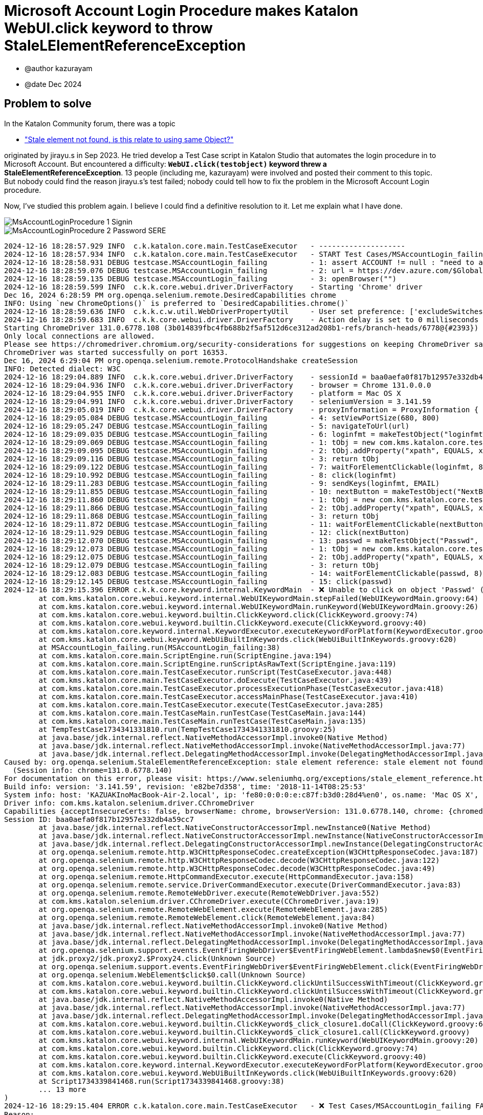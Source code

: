 = Microsoft Account Login Procedure makes Katalon WebUI.click keyword to throw StaleLElementReferenceException

- @author kazurayam
- @date Dec 2024

== Problem to solve

In the Katalon Community forum, there was a topic

- https://forum.katalon.com/t/stale-element-not-found-is-this-relate-to-using-same-object/97973["Stale element not found, is this relate to using same Object?"]

originated by jirayu.s in Sep 2023. He tried develop a Test Case script in Katalon Studio that automates the login procedure in to Microsoft Account. But encountered a difficulty: **`WebUI.click(testobject)` keyword threw a StaleElementReferenceException**. 13 people (including me, kazurayam) were involved and posted their comment to this topic. But nobody could find the reason jirayu.s's test failed; nobody could tell how to fix the problem in the Microsoft Account Login procedure.

Now, I've studied this problem again. I believe I could find a definitive resolution to it. Let me explain what I have done.




image::https://kazurayam.github.io/StaleElementReferenceExceptionReproduction/images/MsAccountLoginProcedure_1_Signin.png[]

image::https://kazurayam.github.io/StaleElementReferenceExceptionReproduction/images/MsAccountLoginProcedure_2_Password_SERE.png[]


[source,text]
----
2024-12-16 18:28:57.929 INFO  c.k.katalon.core.main.TestCaseExecutor   - --------------------
2024-12-16 18:28:57.934 INFO  c.k.katalon.core.main.TestCaseExecutor   - START Test Cases/MSAccountLogin_failing
2024-12-16 18:28:58.931 DEBUG testcase.MSAccountLogin_failing          - 1: assert ACCOUNT != null : "need to apply Profile/myMicrosoftAcount"
2024-12-16 18:28:59.076 DEBUG testcase.MSAccountLogin_failing          - 2: url = https://dev.azure.com/$GlobalVariable.ACCOUNT
2024-12-16 18:28:59.135 DEBUG testcase.MSAccountLogin_failing          - 3: openBrowser("")
2024-12-16 18:28:59.599 INFO  c.k.k.core.webui.driver.DriverFactory    - Starting 'Chrome' driver
Dec 16, 2024 6:28:59 PM org.openqa.selenium.remote.DesiredCapabilities chrome
INFO: Using `new ChromeOptions()` is preferred to `DesiredCapabilities.chrome()`
2024-12-16 18:28:59.636 INFO  c.k.k.c.w.util.WebDriverPropertyUtil     - User set preference: ['excludeSwitches', '[enable-automation]']
2024-12-16 18:28:59.683 INFO  c.k.k.core.webui.driver.DriverFactory    - Action delay is set to 0 milliseconds
Starting ChromeDriver 131.0.6778.108 (3b014839fbc4fb688b2f5af512d6ce312ad208b1-refs/branch-heads/6778@{#2393}) on port 16353
Only local connections are allowed.
Please see https://chromedriver.chromium.org/security-considerations for suggestions on keeping ChromeDriver safe.
ChromeDriver was started successfully on port 16353.
Dec 16, 2024 6:29:04 PM org.openqa.selenium.remote.ProtocolHandshake createSession
INFO: Detected dialect: W3C
2024-12-16 18:29:04.889 INFO  c.k.k.core.webui.driver.DriverFactory    - sessionId = baa0aefa0f817b12957e332db4a59cc7
2024-12-16 18:29:04.936 INFO  c.k.k.core.webui.driver.DriverFactory    - browser = Chrome 131.0.0.0
2024-12-16 18:29:04.955 INFO  c.k.k.core.webui.driver.DriverFactory    - platform = Mac OS X
2024-12-16 18:29:04.991 INFO  c.k.k.core.webui.driver.DriverFactory    - seleniumVersion = 3.141.59
2024-12-16 18:29:05.019 INFO  c.k.k.core.webui.driver.DriverFactory    - proxyInformation = ProxyInformation { proxyOption=NO_PROXY, proxyServerType=HTTP, username=, password=********, proxyServerAddress=, proxyServerPort=0, executionList="", isApplyToDesiredCapabilities=true }
2024-12-16 18:29:05.084 DEBUG testcase.MSAccountLogin_failing          - 4: setViewPortSize(680, 800)
2024-12-16 18:29:05.247 DEBUG testcase.MSAccountLogin_failing          - 5: navigateToUrl(url)
2024-12-16 18:29:09.035 DEBUG testcase.MSAccountLogin_failing          - 6: loginfmt = makeTestObject("loginfmtText", "//input[@name='loginfmt']")
2024-12-16 18:29:09.069 DEBUG testcase.MSAccountLogin_failing          - 1: tObj = new com.kms.katalon.core.testobject.TestObject(id)
2024-12-16 18:29:09.095 DEBUG testcase.MSAccountLogin_failing          - 2: tObj.addProperty("xpath", EQUALS, xpathExpression)
2024-12-16 18:29:09.116 DEBUG testcase.MSAccountLogin_failing          - 3: return tObj
2024-12-16 18:29:09.122 DEBUG testcase.MSAccountLogin_failing          - 7: waitForElementClickable(loginfmt, 8)
2024-12-16 18:29:10.992 DEBUG testcase.MSAccountLogin_failing          - 8: click(loginfmt)
2024-12-16 18:29:11.283 DEBUG testcase.MSAccountLogin_failing          - 9: sendKeys(loginfmt, EMAIL)
2024-12-16 18:29:11.855 DEBUG testcase.MSAccountLogin_failing          - 10: nextButton = makeTestObject("NextButton", "//input[@id='idSIButton9']")
2024-12-16 18:29:11.860 DEBUG testcase.MSAccountLogin_failing          - 1: tObj = new com.kms.katalon.core.testobject.TestObject(id)
2024-12-16 18:29:11.866 DEBUG testcase.MSAccountLogin_failing          - 2: tObj.addProperty("xpath", EQUALS, xpathExpression)
2024-12-16 18:29:11.868 DEBUG testcase.MSAccountLogin_failing          - 3: return tObj
2024-12-16 18:29:11.872 DEBUG testcase.MSAccountLogin_failing          - 11: waitForElementClickable(nextButton, 8)
2024-12-16 18:29:11.929 DEBUG testcase.MSAccountLogin_failing          - 12: click(nextButton)
2024-12-16 18:29:12.070 DEBUG testcase.MSAccountLogin_failing          - 13: passwd = makeTestObject("Passwd", "//input[@name='passwd']")
2024-12-16 18:29:12.073 DEBUG testcase.MSAccountLogin_failing          - 1: tObj = new com.kms.katalon.core.testobject.TestObject(id)
2024-12-16 18:29:12.075 DEBUG testcase.MSAccountLogin_failing          - 2: tObj.addProperty("xpath", EQUALS, xpathExpression)
2024-12-16 18:29:12.079 DEBUG testcase.MSAccountLogin_failing          - 3: return tObj
2024-12-16 18:29:12.083 DEBUG testcase.MSAccountLogin_failing          - 14: waitForElementClickable(passwd, 8)
2024-12-16 18:29:12.145 DEBUG testcase.MSAccountLogin_failing          - 15: click(passwd)
2024-12-16 18:29:15.396 ERROR c.k.k.core.keyword.internal.KeywordMain  - ❌ Unable to click on object 'Passwd' (Root cause: com.kms.katalon.core.exception.StepFailedException: Unable to click on object 'Passwd'
	at com.kms.katalon.core.webui.keyword.internal.WebUIKeywordMain.stepFailed(WebUIKeywordMain.groovy:64)
	at com.kms.katalon.core.webui.keyword.internal.WebUIKeywordMain.runKeyword(WebUIKeywordMain.groovy:26)
	at com.kms.katalon.core.webui.keyword.builtin.ClickKeyword.click(ClickKeyword.groovy:74)
	at com.kms.katalon.core.webui.keyword.builtin.ClickKeyword.execute(ClickKeyword.groovy:40)
	at com.kms.katalon.core.keyword.internal.KeywordExecutor.executeKeywordForPlatform(KeywordExecutor.groovy:74)
	at com.kms.katalon.core.webui.keyword.WebUiBuiltInKeywords.click(WebUiBuiltInKeywords.groovy:620)
	at MSAccountLogin_failing.run(MSAccountLogin_failing:38)
	at com.kms.katalon.core.main.ScriptEngine.run(ScriptEngine.java:194)
	at com.kms.katalon.core.main.ScriptEngine.runScriptAsRawText(ScriptEngine.java:119)
	at com.kms.katalon.core.main.TestCaseExecutor.runScript(TestCaseExecutor.java:448)
	at com.kms.katalon.core.main.TestCaseExecutor.doExecute(TestCaseExecutor.java:439)
	at com.kms.katalon.core.main.TestCaseExecutor.processExecutionPhase(TestCaseExecutor.java:418)
	at com.kms.katalon.core.main.TestCaseExecutor.accessMainPhase(TestCaseExecutor.java:410)
	at com.kms.katalon.core.main.TestCaseExecutor.execute(TestCaseExecutor.java:285)
	at com.kms.katalon.core.main.TestCaseMain.runTestCase(TestCaseMain.java:144)
	at com.kms.katalon.core.main.TestCaseMain.runTestCase(TestCaseMain.java:135)
	at TempTestCase1734341331810.run(TempTestCase1734341331810.groovy:25)
	at java.base/jdk.internal.reflect.NativeMethodAccessorImpl.invoke0(Native Method)
	at java.base/jdk.internal.reflect.NativeMethodAccessorImpl.invoke(NativeMethodAccessorImpl.java:77)
	at java.base/jdk.internal.reflect.DelegatingMethodAccessorImpl.invoke(DelegatingMethodAccessorImpl.java:43)
Caused by: org.openqa.selenium.StaleElementReferenceException: stale element reference: stale element not found
  (Session info: chrome=131.0.6778.140)
For documentation on this error, please visit: https://www.seleniumhq.org/exceptions/stale_element_reference.html
Build info: version: '3.141.59', revision: 'e82be7d358', time: '2018-11-14T08:25:53'
System info: host: 'KAZUAKInoMacBook-Air-2.local', ip: 'fe80:0:0:0:e:c87f:b3d0:28d4%en0', os.name: 'Mac OS X', os.arch: 'x86_64', os.version: '14.7.1', java.version: '17.0.7'
Driver info: com.kms.katalon.selenium.driver.CChromeDriver
Capabilities {acceptInsecureCerts: false, browserName: chrome, browserVersion: 131.0.6778.140, chrome: {chromedriverVersion: 131.0.6778.108 (3b014839fbc..., userDataDir: /var/folders/7m/lm7d6nx51kj...}, fedcm:accounts: true, goog:chromeOptions: {debuggerAddress: localhost:50621}, javascriptEnabled: true, networkConnectionEnabled: false, pageLoadStrategy: normal, platform: MAC, platformName: MAC, proxy: Proxy(), setWindowRect: true, strictFileInteractability: false, timeouts: {implicit: 0, pageLoad: 300000, script: 30000}, unhandledPromptBehavior: dismiss and notify, webauthn:extension:credBlob: true, webauthn:extension:largeBlob: true, webauthn:extension:minPinLength: true, webauthn:extension:prf: true, webauthn:virtualAuthenticators: true}
Session ID: baa0aefa0f817b12957e332db4a59cc7
	at java.base/jdk.internal.reflect.NativeConstructorAccessorImpl.newInstance0(Native Method)
	at java.base/jdk.internal.reflect.NativeConstructorAccessorImpl.newInstance(NativeConstructorAccessorImpl.java:77)
	at java.base/jdk.internal.reflect.DelegatingConstructorAccessorImpl.newInstance(DelegatingConstructorAccessorImpl.java:45)
	at org.openqa.selenium.remote.http.W3CHttpResponseCodec.createException(W3CHttpResponseCodec.java:187)
	at org.openqa.selenium.remote.http.W3CHttpResponseCodec.decode(W3CHttpResponseCodec.java:122)
	at org.openqa.selenium.remote.http.W3CHttpResponseCodec.decode(W3CHttpResponseCodec.java:49)
	at org.openqa.selenium.remote.HttpCommandExecutor.execute(HttpCommandExecutor.java:158)
	at org.openqa.selenium.remote.service.DriverCommandExecutor.execute(DriverCommandExecutor.java:83)
	at org.openqa.selenium.remote.RemoteWebDriver.execute(RemoteWebDriver.java:552)
	at com.kms.katalon.selenium.driver.CChromeDriver.execute(CChromeDriver.java:19)
	at org.openqa.selenium.remote.RemoteWebElement.execute(RemoteWebElement.java:285)
	at org.openqa.selenium.remote.RemoteWebElement.click(RemoteWebElement.java:84)
	at java.base/jdk.internal.reflect.NativeMethodAccessorImpl.invoke0(Native Method)
	at java.base/jdk.internal.reflect.NativeMethodAccessorImpl.invoke(NativeMethodAccessorImpl.java:77)
	at java.base/jdk.internal.reflect.DelegatingMethodAccessorImpl.invoke(DelegatingMethodAccessorImpl.java:43)
	at org.openqa.selenium.support.events.EventFiringWebDriver$EventFiringWebElement.lambda$new$0(EventFiringWebDriver.java:404)
	at jdk.proxy2/jdk.proxy2.$Proxy24.click(Unknown Source)
	at org.openqa.selenium.support.events.EventFiringWebDriver$EventFiringWebElement.click(EventFiringWebDriver.java:417)
	at org.openqa.selenium.WebElement$click$0.call(Unknown Source)
	at com.kms.katalon.core.webui.keyword.builtin.ClickKeyword.clickUntilSuccessWithTimeout(ClickKeyword.groovy:81)
	at com.kms.katalon.core.webui.keyword.builtin.ClickKeyword.clickUntilSuccessWithTimeout(ClickKeyword.groovy)
	at java.base/jdk.internal.reflect.NativeMethodAccessorImpl.invoke0(Native Method)
	at java.base/jdk.internal.reflect.NativeMethodAccessorImpl.invoke(NativeMethodAccessorImpl.java:77)
	at java.base/jdk.internal.reflect.DelegatingMethodAccessorImpl.invoke(DelegatingMethodAccessorImpl.java:43)
	at com.kms.katalon.core.webui.keyword.builtin.ClickKeyword$_click_closure1.doCall(ClickKeyword.groovy:67)
	at com.kms.katalon.core.webui.keyword.builtin.ClickKeyword$_click_closure1.call(ClickKeyword.groovy)
	at com.kms.katalon.core.webui.keyword.internal.WebUIKeywordMain.runKeyword(WebUIKeywordMain.groovy:20)
	at com.kms.katalon.core.webui.keyword.builtin.ClickKeyword.click(ClickKeyword.groovy:74)
	at com.kms.katalon.core.webui.keyword.builtin.ClickKeyword.execute(ClickKeyword.groovy:40)
	at com.kms.katalon.core.keyword.internal.KeywordExecutor.executeKeywordForPlatform(KeywordExecutor.groovy:74)
	at com.kms.katalon.core.webui.keyword.WebUiBuiltInKeywords.click(WebUiBuiltInKeywords.groovy:620)
	at Script1734339841468.run(Script1734339841468.groovy:38)
	... 13 more
)
2024-12-16 18:29:15.404 ERROR c.k.katalon.core.main.TestCaseExecutor   - ❌ Test Cases/MSAccountLogin_failing FAILED.
Reason:
com.kms.katalon.core.exception.StepFailedException: Unable to click on object 'Passwd'
	at com.kms.katalon.core.webui.keyword.internal.WebUIKeywordMain.stepFailed(WebUIKeywordMain.groovy:64)
	at com.kms.katalon.core.webui.keyword.internal.WebUIKeywordMain.runKeyword(WebUIKeywordMain.groovy:26)
	at com.kms.katalon.core.webui.keyword.builtin.ClickKeyword.click(ClickKeyword.groovy:74)
	at com.kms.katalon.core.webui.keyword.builtin.ClickKeyword.execute(ClickKeyword.groovy:40)
	at com.kms.katalon.core.keyword.internal.KeywordExecutor.executeKeywordForPlatform(KeywordExecutor.groovy:74)
	at com.kms.katalon.core.webui.keyword.WebUiBuiltInKeywords.click(WebUiBuiltInKeywords.groovy:620)
	at MSAccountLogin_failing.run(MSAccountLogin_failing:38)
	at com.kms.katalon.core.main.ScriptEngine.run(ScriptEngine.java:194)
	at com.kms.katalon.core.main.ScriptEngine.runScriptAsRawText(ScriptEngine.java:119)
	at com.kms.katalon.core.main.TestCaseExecutor.runScript(TestCaseExecutor.java:448)
	at com.kms.katalon.core.main.TestCaseExecutor.doExecute(TestCaseExecutor.java:439)
	at com.kms.katalon.core.main.TestCaseExecutor.processExecutionPhase(TestCaseExecutor.java:418)
	at com.kms.katalon.core.main.TestCaseExecutor.accessMainPhase(TestCaseExecutor.java:410)
	at com.kms.katalon.core.main.TestCaseExecutor.execute(TestCaseExecutor.java:285)
	at com.kms.katalon.core.main.TestCaseMain.runTestCase(TestCaseMain.java:144)
	at com.kms.katalon.core.main.TestCaseMain.runTestCase(TestCaseMain.java:135)
	at TempTestCase1734341331810.run(TempTestCase1734341331810.groovy:25)
	at java.base/jdk.internal.reflect.NativeMethodAccessorImpl.invoke0(Native Method)
	at java.base/jdk.internal.reflect.NativeMethodAccessorImpl.invoke(NativeMethodAccessorImpl.java:77)
	at java.base/jdk.internal.reflect.DelegatingMethodAccessorImpl.invoke(DelegatingMethodAccessorImpl.java:43)
Caused by: org.openqa.selenium.StaleElementReferenceException: stale element reference: stale element not found
  (Session info: chrome=131.0.6778.140)
For documentation on this error, please visit: https://www.seleniumhq.org/exceptions/stale_element_reference.html
Build info: version: '3.141.59', revision: 'e82be7d358', time: '2018-11-14T08:25:53'
System info: host: 'KAZUAKInoMacBook-Air-2.local', ip: 'fe80:0:0:0:e:c87f:b3d0:28d4%en0', os.name: 'Mac OS X', os.arch: 'x86_64', os.version: '14.7.1', java.version: '17.0.7'
Driver info: com.kms.katalon.selenium.driver.CChromeDriver
Capabilities {acceptInsecureCerts: false, browserName: chrome, browserVersion: 131.0.6778.140, chrome: {chromedriverVersion: 131.0.6778.108 (3b014839fbc..., userDataDir: /var/folders/7m/lm7d6nx51kj...}, fedcm:accounts: true, goog:chromeOptions: {debuggerAddress: localhost:50621}, javascriptEnabled: true, networkConnectionEnabled: false, pageLoadStrategy: normal, platform: MAC, platformName: MAC, proxy: Proxy(), setWindowRect: true, strictFileInteractability: false, timeouts: {implicit: 0, pageLoad: 300000, script: 30000}, unhandledPromptBehavior: dismiss and notify, webauthn:extension:credBlob: true, webauthn:extension:largeBlob: true, webauthn:extension:minPinLength: true, webauthn:extension:prf: true, webauthn:virtualAuthenticators: true}
Session ID: baa0aefa0f817b12957e332db4a59cc7
	at java.base/jdk.internal.reflect.NativeConstructorAccessorImpl.newInstance0(Native Method)
	at java.base/jdk.internal.reflect.NativeConstructorAccessorImpl.newInstance(NativeConstructorAccessorImpl.java:77)
	at java.base/jdk.internal.reflect.DelegatingConstructorAccessorImpl.newInstance(DelegatingConstructorAccessorImpl.java:45)
	at org.openqa.selenium.remote.http.W3CHttpResponseCodec.createException(W3CHttpResponseCodec.java:187)
	at org.openqa.selenium.remote.http.W3CHttpResponseCodec.decode(W3CHttpResponseCodec.java:122)
	at org.openqa.selenium.remote.http.W3CHttpResponseCodec.decode(W3CHttpResponseCodec.java:49)
	at org.openqa.selenium.remote.HttpCommandExecutor.execute(HttpCommandExecutor.java:158)
	at org.openqa.selenium.remote.service.DriverCommandExecutor.execute(DriverCommandExecutor.java:83)
	at org.openqa.selenium.remote.RemoteWebDriver.execute(RemoteWebDriver.java:552)
	at com.kms.katalon.selenium.driver.CChromeDriver.execute(CChromeDriver.java:19)
	at org.openqa.selenium.remote.RemoteWebElement.execute(RemoteWebElement.java:285)
	at org.openqa.selenium.remote.RemoteWebElement.click(RemoteWebElement.java:84)
	at java.base/jdk.internal.reflect.NativeMethodAccessorImpl.invoke0(Native Method)
	at java.base/jdk.internal.reflect.NativeMethodAccessorImpl.invoke(NativeMethodAccessorImpl.java:77)
	at java.base/jdk.internal.reflect.DelegatingMethodAccessorImpl.invoke(DelegatingMethodAccessorImpl.java:43)
	at org.openqa.selenium.support.events.EventFiringWebDriver$EventFiringWebElement.lambda$new$0(EventFiringWebDriver.java:404)
	at jdk.proxy2/jdk.proxy2.$Proxy24.click(Unknown Source)
	at org.openqa.selenium.support.events.EventFiringWebDriver$EventFiringWebElement.click(EventFiringWebDriver.java:417)
	at org.openqa.selenium.WebElement$click$0.call(Unknown Source)
	at com.kms.katalon.core.webui.keyword.builtin.ClickKeyword.clickUntilSuccessWithTimeout(ClickKeyword.groovy:81)
	at com.kms.katalon.core.webui.keyword.builtin.ClickKeyword.clickUntilSuccessWithTimeout(ClickKeyword.groovy)
	at java.base/jdk.internal.reflect.NativeMethodAccessorImpl.invoke0(Native Method)
	at java.base/jdk.internal.reflect.NativeMethodAccessorImpl.invoke(NativeMethodAccessorImpl.java:77)
	at java.base/jdk.internal.reflect.DelegatingMethodAccessorImpl.invoke(DelegatingMethodAccessorImpl.java:43)
	at com.kms.katalon.core.webui.keyword.builtin.ClickKeyword$_click_closure1.doCall(ClickKeyword.groovy:67)
	at com.kms.katalon.core.webui.keyword.builtin.ClickKeyword$_click_closure1.call(ClickKeyword.groovy)
	at com.kms.katalon.core.webui.keyword.internal.WebUIKeywordMain.runKeyword(WebUIKeywordMain.groovy:20)
	... 18 more

2024-12-16 18:29:15.428 INFO  c.k.katalon.core.main.TestCaseExecutor   - END Test Cases/MSAccountLogin_failing
----

[source,html]
----
...
    <input id="i0118" data-testid="i0118" name="passwd" placeholder="Password" type="password" maxlength="120" aria-label="Enter the password for kazuaki.urayama@gmail.com" aria-describedby="loginHeader " class="" autocomplete="current-password" value="" style="border-color: rgb(102, 102, 102);">
...
----


[source,html]
----
...
    <input name="passwd" type="password" id="i0118"
        data-bind="moveOffScreen, textInput: passwordBrowserPrefill"
        class="moveOffScreen" tabindex="-1" aria-hidden="true">
...
----

[source,css]
----
.moveOffScreen {
    position:fixed; bottom:0; right:0;
    height:0 !important;
    width:0 !important;
    overflow:hidden; opacity:0; filter:alpha(opacity=0)
}
----


image::https://kazurayam.github.io/StaleElementReferenceExceptionReproduction/images/MsAccountLoginProcedure_3_Success.png[]

